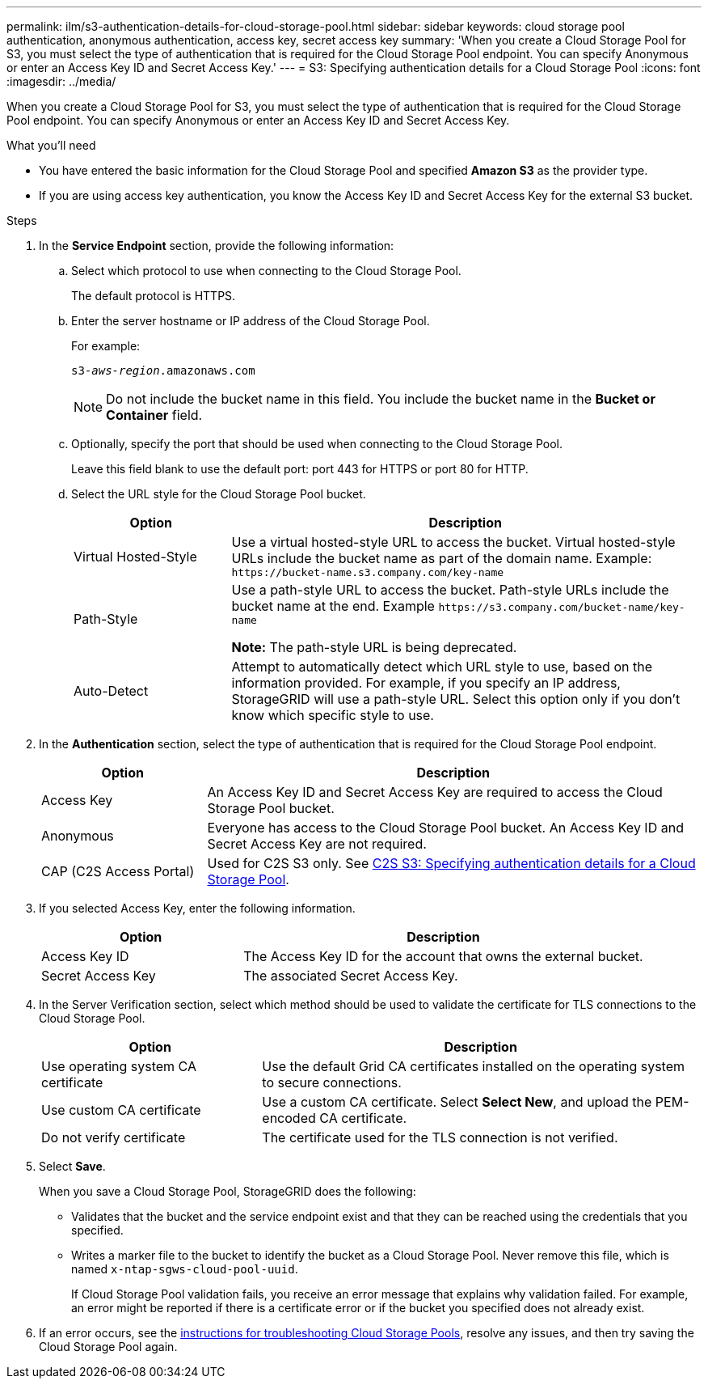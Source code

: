 ---
permalink: ilm/s3-authentication-details-for-cloud-storage-pool.html
sidebar: sidebar
keywords: cloud storage pool authentication, anonymous authentication, access key, secret access key
summary: 'When you create a Cloud Storage Pool for S3, you must select the type of authentication that is required for the Cloud Storage Pool endpoint. You can specify Anonymous or enter an Access Key ID and Secret Access Key.'
---
= S3: Specifying authentication details for a Cloud Storage Pool
:icons: font
:imagesdir: ../media/

[.lead]
When you create a Cloud Storage Pool for S3, you must select the type of authentication that is required for the Cloud Storage Pool endpoint. You can specify Anonymous or enter an Access Key ID and Secret Access Key.

.What you'll need
* You have entered the basic information for the Cloud Storage Pool and specified *Amazon S3* as the provider type.
* If you are using access key authentication, you know the Access Key ID and Secret Access Key for the external S3 bucket.

.Steps
. In the *Service Endpoint* section, provide the following information:
 .. Select which protocol to use when connecting to the Cloud Storage Pool.
+
The default protocol is HTTPS.

 .. Enter the server hostname or IP address of the Cloud Storage Pool.
+
For example:
+
`s3-_aws-region_.amazonaws.com`
+
NOTE: Do not include the bucket name in this field. You include the bucket name in the *Bucket or Container* field.

 .. Optionally, specify the port that should be used when connecting to the Cloud Storage Pool.
+
Leave this field blank to use the default port: port 443 for HTTPS or port 80 for HTTP.
 .. Select the URL style for the Cloud Storage Pool bucket.
+
[cols="1a,3a" options="header"]
|===
| Option| Description

|Virtual Hosted-Style
|Use a virtual hosted-style URL to access the bucket. Virtual hosted-style URLs include the bucket name as part of the domain name. Example: `+https://bucket-name.s3.company.com/key-name+`

|Path-Style
|Use a path-style URL to access the bucket. Path-style URLs include the bucket name at the end. Example `+https://s3.company.com/bucket-name/key-name+`

*Note:* The path-style URL is being deprecated.

|Auto-Detect
|Attempt to automatically detect which URL style to use, based on the information provided. For example, if you specify an IP address, StorageGRID will use a path-style URL. Select this option only if you don't know which specific style to use.
|===

. In the *Authentication* section, select the type of authentication that is required for the Cloud Storage Pool endpoint.
+
[cols="1a,3a" options="header"]
|===
| Option| Description

|Access Key
|An Access Key ID and Secret Access Key are required to access the Cloud Storage Pool bucket.

|Anonymous
|Everyone has access to the Cloud Storage Pool bucket. An Access Key ID and Secret Access Key are not required.

|CAP (C2S Access Portal)
|Used for C2S S3 only. See xref:c2s-s3-authentication-details-for-cloud-storage-pool.adoc[C2S S3: Specifying authentication details for a Cloud Storage Pool].
|===

. If you selected Access Key, enter the following information.
+
[cols="1a,2a" options="header"]
|===
| Option| Description

|Access Key ID
|The Access Key ID for the account that owns the external bucket.

|Secret Access Key
|The associated Secret Access Key.
|===

. In the Server Verification section, select which method should be used to validate the certificate for TLS connections to the Cloud Storage Pool.
+
[cols="1a,2a" options="header"]
|===
| Option| Description

|Use operating system CA certificate
|Use the default Grid CA certificates installed on the operating system to secure connections.

|Use custom CA certificate
|Use a custom CA certificate. Select *Select New*, and upload the PEM-encoded CA certificate.

|Do not verify certificate
|The certificate used for the TLS connection is not verified.
|===

. Select *Save*.
+
When you save a Cloud Storage Pool, StorageGRID does the following:
+
* Validates that the bucket and the service endpoint exist and that they can be reached using the credentials that you specified.
* Writes a marker file to the bucket to identify the bucket as a Cloud Storage Pool. Never remove this file, which is named `x-ntap-sgws-cloud-pool-uuid`.
+
If Cloud Storage Pool validation fails, you receive an error message that explains why validation failed. For example, an error might be reported if there is a certificate error or if the bucket you specified does not already exist.

. If an error occurs, see the xref:troubleshooting-cloud-storage-pools.adoc[instructions for troubleshooting Cloud Storage Pools], resolve any issues, and then try saving the Cloud Storage Pool again.
